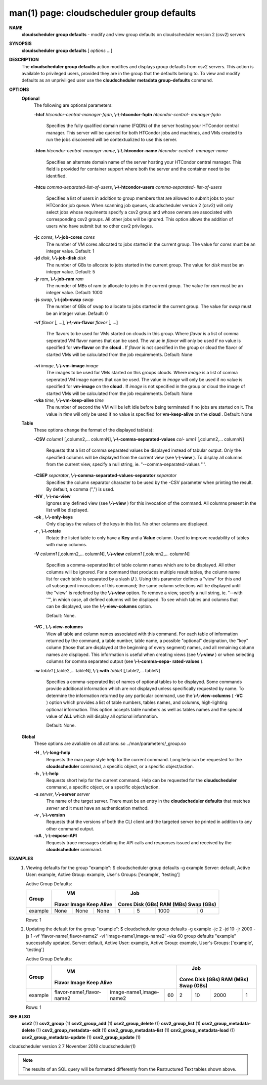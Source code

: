 .. File generated by /hepuser/crlb/Git/cloudscheduler/utilities/cli_doc_to_rst - DO NOT EDIT
..
.. To modify the contents of this file:
..   1. edit the man page file(s) ".../cloudscheduler/cli/man/csv2_group_defaults.1"
..   2. run the utility ".../cloudscheduler/utilities/cli_doc_to_rst"
..

man(1) page: cloudscheduler group defaults
==========================================

 
 
 
**NAME**  
       **cloudscheduler  group  defaults** 
       -  modify  and  view group defaults on 
       cloudscheduler version 2 (csv2) servers
 
**SYNOPSIS**  
       **cloudscheduler group defaults** 
       [ *options*
       ...] 
 
**DESCRIPTION**  
       The **cloudscheduler group defaults** 
       action modifies  and  displays  group 
       defaults  from  csv2  servers.   This action is available to privileged
       users, provided they are in the group that the defaults belong to.   To
       view and modify defaults as an unpriviliged user use the **cloudscheduler**  
       **metadata group-defaults** 
       command. 
 
**OPTIONS**  
   **Optional**  
       The following are optional parameters:
 
       **-htcf** *htcondor-central-manager-fqdn*,  **\\-\\-htcondor-fqdn** *htcondor-central-* 
       *manager-fqdn* 
              Specifies  the  fully qualified domain name (FQDN) of the server
              hosting your HTCondor central  manager.   This  server  will  be
              queried  for both HTCondor jobs and machines, and VMs created to
              run the jobs discovered  will  be  contextualized  to  use  this
              server.
 
 
       **-htcn** *htcondor-central-manager-name*,  **\\-\\-htcondor-name** *htcondor-central-* 
       *manager-name* 
              Specifies an alternate domain name of the  server  hosting  your
              HTCondor  central manager.  This field is provided for container
              support where both the server and the container need to be 
              identified.
 
 
       **-htcu** *comma-separated-list-of-users*,  **\\-\\-htcondor-users** *comma-separated-* 
       *list-of-users* 
              Specifies a list of users in addition to group members that  are
              allowed  to  submit jobs to your HTCondor job queue.  When 
              scanning job queues,  cloudscheduler  version  2  (csv2)  will  only
              select jobs whose requiments specify a csv2 group and whose 
              owners are associated with corresponding  csv2  groups.  All  other
              jobs  will be ignored.  This option allows the addition of users
              who have submit but no other csv2 privileges.
 
 
       **-jc** *cores*,  **\\-\\-job-cores** *cores* 
              The number of VM cores allocated to jobs started in the  current
              group.   The value for *cores*
              must be an integer value.  Default: 
              1
 
       **-jd** *disk*,  **\\-\\-job-disk** *disk* 
              The number of GBs to allocate to jobs  started  in  the  current
              group.  The value for *disk*
              must be an integer value.  Default: 5 
 
       **-jr** *ram*,  **\\-\\-job-ram** *ram* 
              The  numder  of  MBs  of  ram to allocate to jobs in the current
              group.  The value for *ram*
              must be an  integer  value.   Default: 
              1000
 
       **-js** *swap*,  **\\-\\-job-swap** *swap* 
              The  number  of  GBs  of swap to allocate to jobs started in the
              current group.  The value for *swap*
              must  be  an  integer  value. 
              Default: 0
 
       **-vf** *flavor*
       [, ...], **\\-\\-vm-flavor** *flavor*
       [, ...] 
              The  flavors to be used for VMs started on clouds in this group.
              Where *flavor*
              is a list of comma seperated VM flavor  names  that 
              can  be used.  The value in *flavor*
              will only be used if no value 
              is specified for **vm-flavor** 
              on the **cloud** . 
              If *flavor*
              is not 
              specified  in  the  group or cloud the flavor of started VMs will be
              calculated from the job requirements.  Default: None
 
       **-vi** *image*,  **\\-\\-vm-image** *image* 
              The images to be used for VMs started  on  this  groups  clouds.
              Where *image*
              is a list of comma seperated VM image names that can 
              be used.  The value in *image*
              will only be used if  no  value  is 
              specified  for **vm-image** 
              on the **cloud** . 
              If *image*
              is not specified 
              in the group or cloud the image of started VMs  will  be  
              calculated from the job requirements.  Default: None
 
       **-vka** *time*,  **\\-\\-vm-keep-alive** *time* 
              The  number of second the VM will be left idle before being 
              terminated if no jobs are started on it.  The value  in  *time*
              will 
              only  be  used if no value is specified for **vm-keep-alive** 
              on the 
              **cloud** . 
              Default: None 
 
   **Table**  
       These options change the format of the displayed table(s):
 
       **-CSV** *column1*
       [,column2,...  columnN], **\\-\\-comma-separated-values** *col-* 
       *umn1*
       [,column2,... columnN] 
              Requests  that  a  list  of  comma separated values be displayed
              instead of tabular output.  Only the specified columns  will  be
              displayed  from  the  current view (see **\\-\\-view** ). 
              To display all 
              columns from the  current  view,  specify  a  null  string,  ie.
              "--comma-separated-values ''".
 
 
       **-CSEP** *separator*,  **\\-\\-comma-separated-values-separator** *separator* 
              Specifies  the column separator character to be used by the -CSV
              parameter when printing the result.  By default, a  comma  (",")
              is used.
 
 
       **-NV** ,  **\\-\\-no-view**  
              Ignores any defined view (see **\\-\\-view** 
              ) for this invocation of the 
              command.  All columns present in the list will be displayed.
 
       **-ok** ,  **\\-\\-only-keys**  
              Only displays the values of the keys in  this  list.   No  other
              columns are displayed.
 
       **-r** ,  **\\-\\-rotate**  
              Rotate  the  listed table to only have a **Key** 
              and a **Value** 
              column. 
              Used to improve readability of tables with many columns.
 
       **-V** *column1*
       [,column2,... columnN], **\\-\\-view** *column1*
       [,column2,... columnN] 
              Specifies a comma-seperated list of table column names which are
              to be displayed.  All other columns will be ignored.  For a 
              command that produces multiple result tables, the column name  list
              for  each table is separated by a slash (**/** ). 
              Using this 
              parameter defines a "view" for this and all subsequent invocations  of
              this command; the same column selections will be displayed until
              the "view" is redefined by the **\\-\\-view** 
              option.  To remove a view, 
              specify  a  null  string,  ie.  "--with  ''", in which case, all
              defined columns will be displayed.  To see which tables and 
              columns that can be displayed, use the **\\-\\-view-columns** 
              option. 
 
              Default: None.
 
       **-VC** ,  **\\-\\-view-columns**  
              View  all  table  and column names associated with this command.
              For each table of information returned by the command,  a  table
              number, table name, a possible "optional" designation, the "key"
              column (those that are displayed at the beginning of every  
              segment) names, and all remaining column names are displayed.  This
              information is useful when creating views (see **\\-\\-view** 
              )  or  when 
              selecting  columns for comma separated output (see **\\-\\-comma-sepa-**  
              **rated-values** ).  
 
       **-w** *table1*
       [,table2,... tableN], **\\-\\-with** *table1*
       [,table2,... tableN] 
              Specifies a comma-seperated list of names of optional tables  to
              be  displayed.   Some  commands  provide  additional information
              which are not displayed unless specifically requested  by  name.
              To determine the information returned by any particular command,
              use the **\\-\\-view-columns** 
              ( **-VC** 
              ) option which provides a list of 
              table  numbers,  tables names, and columns, high-lighting optional
              information.  This option  accepts  table  numbers  as  well  as
              tables names and the special value of **ALL** 
              which will display all 
              optional information.
 
              Default: None.
 
   **Global**  
       These  options  are  avaliable  on   all   actions:.so   
       ../man/parameters/_group.so
 
       **-H** ,  **\\-\\-long-help**  
              Requests  the man page style help for the current command.  Long
              help can be requested for the **cloudscheduler** 
              command, a specific 
              object, or a specific object/action.
 
       **-h** ,  **\\-\\-help**  
              Requests  short  help  for  the  current  command.   Help can be
              requested for the **cloudscheduler** 
              command, a specific object,  or 
              a specific object/action.
 
       **-s** *server*,  **\\-\\-server** *server* 
              The  name  of  the target server.  There must be an entry in the
              **cloudscheduler defaults** 
              that matches *server*
              and it must have  an 
              authentication method.
 
       **-v** ,  **\\-\\-version**  
              Requests  that  the versions of both the CLI client and the 
              targeted server be printed in addition to any other command output.
 
       **-xA** ,  **\\-\\-expose-API**  
              Requests trace messages detailing the API  calls  and  responses
              issued and received by the **cloudscheduler** 
              command. 
 
**EXAMPLES**  
       1.     Viewing defaults for the group "example":
              $ cloudscheduler group defaults -g example
              Server: default, Active User: example, Active Group: example, User's Groups: ['example', 'testing']
 
              Active Group Defaults:

              +---------+--------+-------+------------+-------------+-------------+-------------+-------------+
              +         |             VM              |                          Job                          +
              +  Group  | Flavor   Image   Keep Alive |    Cores      Disk (GBs)     RAM (MBs)    Swap (GBs)  +
              +=========+========+=======+============+=============+=============+=============+=============+
              | example | None   | None  | None       | 1           | 5           | 1000        | 0           |
              +---------+--------+-------+------------+-------------+-------------+-------------+-------------+

              Rows: 1
 
       2.     Updating the default for the group "example":
              $ cloudscheduler group defaults -g example -jc 2 -jd 10 -jr 2000 -js 1 -vf 'flavor-name1,flavor-name2' -vi 'image-name1,image-name2' -vka 60
              group defaults "example" successfully updated.
              Server: default, Active User: example, Active Group: example, User's Groups: ['example', 'testing']
 
              Active Group Defaults:

              +---------+---------------------------+-------------------------+-------------+-------------+-------------+-------------+-------------+
              +         |                                VM                                 |                          Job                          +
              +  Group  |          Flavor                      Image            Keep Alive  |    Cores      Disk (GBs)     RAM (MBs)    Swap (GBs)  +
              +=========+===========================+=========================+=============+=============+=============+=============+=============+
              | example | flavor-name1,flavor-name2 | image-name1,image-name2 | 60          | 2           | 10          | 2000        | 1           |
              +---------+---------------------------+-------------------------+-------------+-------------+-------------+-------------+-------------+

              Rows: 1
 
**SEE ALSO**  
       **csv2** 
       (1) **csv2_group** 
       (1) **csv2_group_add** 
       (1) **csv2_group_delete** 
       (1) 
       **csv2_group_list** 
       (1) **csv2_group_metadata-delete** 
       (1) **csv2_group_metadata-**  
       **edit** 
       (1) **csv2_group_metadata-list** 
       (1) **csv2_group_metadata-load** 
       (1) 
       **csv2_group_metadata-update** 
       (1) **csv2_group_update** 
       (1) 
 
 
 
cloudscheduler version 2        7 November 2018              cloudscheduler(1)
 

.. note:: The results of an SQL query will be formatted differently from the Restructured Text tables shown above.
